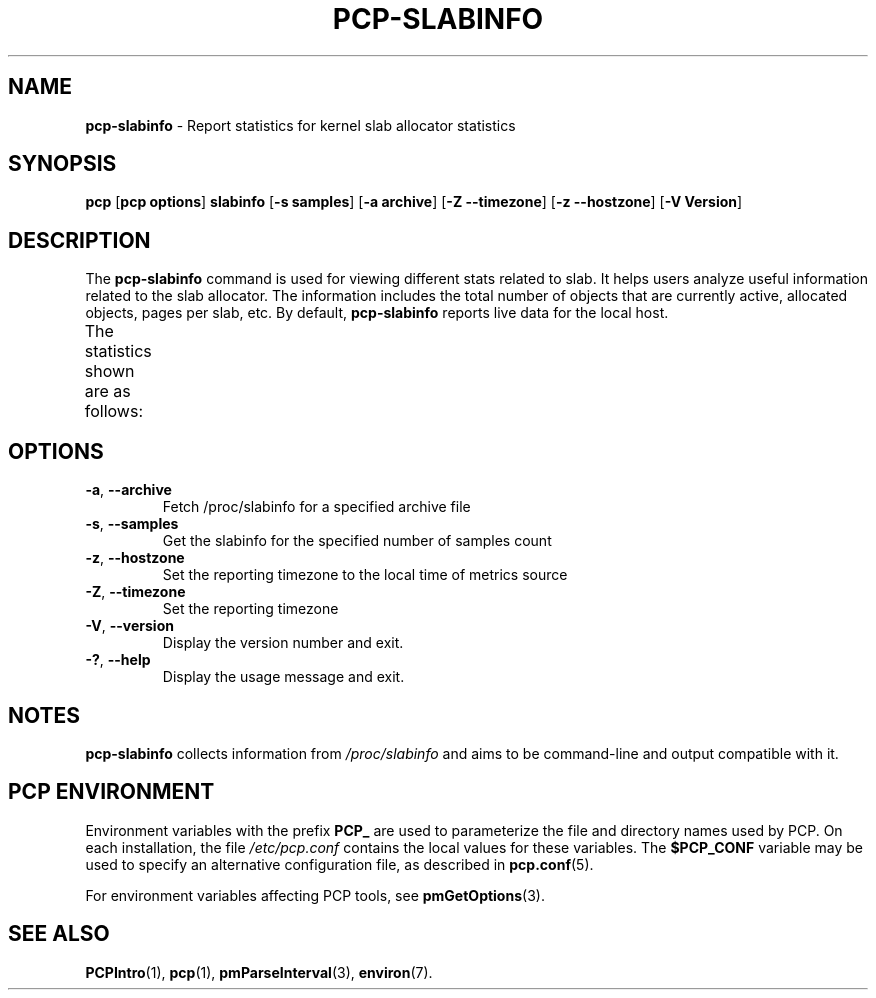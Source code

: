 '\"! tbl | mmdoc
'\"macro stdmacro
.\"
.\" Man page for pcp-slabinfo
.\" Copyright (c) 2023 Oracle and/or its affiliates.
.\" DO NOT ALTER OR REMOVE COPYRIGHT NOTICES OR THIS FILE HEADER.
.\"
.\" This program is free software; you can redistribute it and/or modify it
.\" under the terms of the GNU General Public License as published by the
.\" Free Software Foundation; either version 2 of the License, or (at your
.\" option) any later version.
.\"
.\" This program is distributed in the hope that it will be useful, but
.\" WITHOUT ANY WARRANTY; without even the implied warranty of MERCHANTABILITY
.\" or FITNESS FOR A PARTICULAR PURPOSE.  See the GNU General Public License
.\" for more details.
.\"
.TH PCP-SLABINFO 1 "PCP" "Performance Co-Pilot"
.SH NAME
\fBpcp-slabinfo\fP \- Report statistics for kernel slab allocator statistics
.SH SYNOPSIS
\fBpcp\fP [\fBpcp options\fP] \fBslabinfo\fP [\fB-s\fP \fBsamples\fP] [\fB-a\fP \fBarchive\fP] [\fB-Z\fP \fB--timezone\fP] [\fB-z\fP \fB--hostzone\fP] [\fB-V\fP \fBVersion\fP]
.SH DESCRIPTION
The \fBpcp-slabinfo\fP command is used for viewing different stats related to slab.
It helps users analyze useful information related to the slab allocator.
The information includes the total number of objects that are currently active, allocated objects, pages per slab, etc.
By default, \fBpcp-slabinfo\fP reports live data for the local host.
.PP
The statistics shown are as follows:
.TS
lfB  lfB 
l    lx.
HEADER	DESCRIPTION
_	_
active_objs	T{
.ad l
The number of objects that are currently active (i.e., in use)
T}
num_objs	T{
.ad l
The total number of allocated objects (i.e. objects that are both in use and not in use).
T}
objsize	The size of objects in this slab, in bytes.
objperslab	The number of objects stored in each slab.
pagesperslab	The number of pages allocated for each slab
active_slabs	The number of active slabs.
num_slabs	The total number of slabs.
.TE
.SH OPTIONS
.TP
\fB-a\fP, \fB\-\-archive\fP
Fetch /proc/slabinfo for a specified archive file
.TP
\fB-s\fP, \fB\-\-samples\fP
Get the slabinfo for the specified number of samples count
.TP
\fB-z\fP, \fB\-\-hostzone\fP
Set the reporting timezone to the local time of metrics source
.TP
\fB-Z\fP, \fB\-\-timezone\fP
Set the reporting timezone
.TP
\fB-V\fP, \fB\-\-version\fP
Display the version number and exit.
.TP
\fB-?\fP, \fB\-\-help\fP
Display the usage message and exit.
.SH NOTES
\fBpcp-slabinfo\fP collects information from \fI/proc/slabinfo\fP and aims to be command-line and output compatible with it.
.SH PCP ENVIRONMENT
Environment variables with the prefix \fBPCP_\fP are used to parameterize the file and directory names used by PCP. On each installation, the file \fI/etc/pcp.conf\fP contains the local values for these variables. The \fB$PCP_CONF\fP variable may be used to specify an alternative configuration file, as described in \fBpcp.conf\fP(5).
.PP
For environment variables affecting PCP tools, see \fBpmGetOptions\fP(3).
.SH SEE ALSO
.BR PCPIntro (1),
.BR pcp (1),
.BR pmParseInterval (3),
.BR environ (7).
